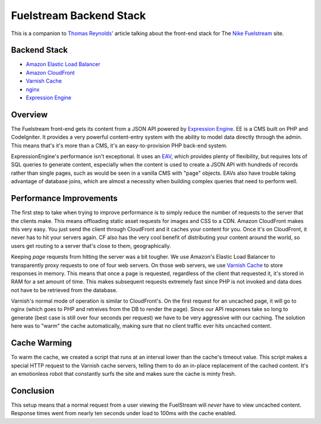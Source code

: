 Fuelstream Backend Stack
========================

This is a companion to `Thomas Reynolds'`_ article talking about the front-end stack for The `Nike Fuelstream`_ site.

Backend Stack
-------------
* `Amazon Elastic Load Balancer`_
* `Amazon CloudFront`_
* `Varnish Cache`_
* nginx_
* `Expression Engine`_

Overview
--------

The Fuelstream front-end gets its content from a JSON API powered by `Expression Engine`_. EE is a CMS built on PHP and CodeIgniter.
It provides a very powerful content-entry system with the ability to model data directly through the admin. This means that's
it's more than a CMS, it's an easy-to-provision PHP back-end system.

ExpressionEngine's performance isn't exceptional. It uses an EAV_, which provides plenty of flexibility, but requires lots of
SQL queries to generate content, especially
when the content is used to create a JSON API with hundreds of records rather than single pages, such as would be seen in a vanilla
CMS with "page" objects. EAVs also have trouble taking advantage of database joins, which are almost a necessity when building
complex queries that need to perform well.

Performance Improvements
------------------------

The first step to take when trying to improve performance is to simply reduce the number of requests to the server that the clients
make. This means offloading static asset requests for images and CSS to a CDN.  Amazon CloudFront makes this very easy. You just send
the client through CloudFront and it caches your content for you. Once it's on CloudFront, it never has to hit your servers again. CF
also has the very cool benefit of distributing your content around the world, so users get routing to a server that's close to them,
geographically.

Keeping *page* requests from hitting the server was a bit tougher. We use Amazon's Elastic Load Balancer to transparently proxy requests
to one of four web servers. On those web servers, we use `Varnish Cache`_ to store responses in memory. This means that once a page is requested,
regardless of the client that requested it, it's stored in RAM for a set amount of time. This makes subsequent requests extremely fast
since PHP is not invoked and data does not have to be retrieved from the database.

Varnish's normal mode of operation is similar to CloudFront's. On the first request for an uncached page, it will go to nginx (which
goes to PHP and retreives from the DB to render the page). Since our API responses take so long to generate (best case is still over four
seconds per request) we have to be very aggressive with our caching.  The solution here was to "warm" the cache automatically, making
sure that no client traffic ever hits uncached content.

Cache Warming
-------------
To warm the cache, we created a script that runs at an interval lower than the cache's timeout value. This script makes a special HTTP
request to the Varnish cache servers, telling them to do an in-place replacement of the cached content. It's an emotionless robot that
constantly surfs the site and makes sure the cache is minty fresh.

Conclusion
----------
This setup means that a normal request from a user viewing the FuelStream will *never* have to view uncached content.
Response times went from nearly ten seconds under load to 100ms with the cache enabled.

.. _Thomas Reynolds': http://awardwinningfjords.com/2012/09/23/fuelstream.html
.. _Nike Fuelstream: http://gameonworld.nike.com/#en_US/fuelstream
.. _Expression Engine: http://expressionengine.com/
.. _EAV: http://en.wikipedia.org/wiki/Entity%E2%80%93attribute%E2%80%93value_model
.. _Varnish Cache: https://www.varnish-cache.org/
.. _nginx: http://nginx.org/
.. _Amazon CloudFront: http://aws.amazon.com/cloudfront/
.. _Amazon Elastic Load Balancer: http://aws.amazon.com/elasticloadbalancing/

